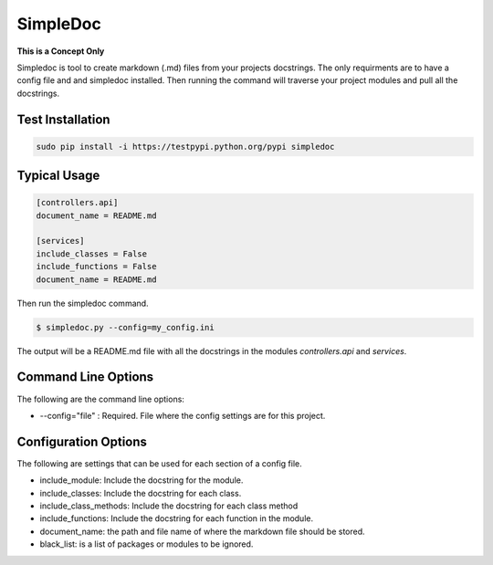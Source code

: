 SimpleDoc
=========
**This is a Concept Only**

Simpledoc is tool to create markdown (.md) files from your projects docstrings. The only requirments are to have a config file and and simpledoc installed. Then running the command will traverse your project modules and pull all the docstrings.

Test Installation
-----------------

.. code-block::

    sudo pip install -i https://testpypi.python.org/pypi simpledoc


Typical Usage
-------------

.. code-block::

    [controllers.api]
    document_name = README.md

    [services]
    include_classes = False
    include_functions = False
    document_name = README.md

Then run the simpledoc command.

.. code-block::

   $ simpledoc.py --config=my_config.ini

The output will be a README.md file with all the docstrings in the modules `controllers.api` and `services`.

Command Line Options
--------------------
The following are the command line options:

- --config="file" : Required. File where the config settings are for this project.

Configuration Options
---------------------
The following are settings that can be used for each section of a config file.

- include_module: Include the docstring for the module.
- include_classes: Include the docstring for each class.
- include_class_methods: Include the docstring for each class method
- include_functions: Include the docstring for each function in the module.
- document_name: the path and file name of where the markdown file should be stored.
- black_list: is a list of packages or modules to be ignored.
